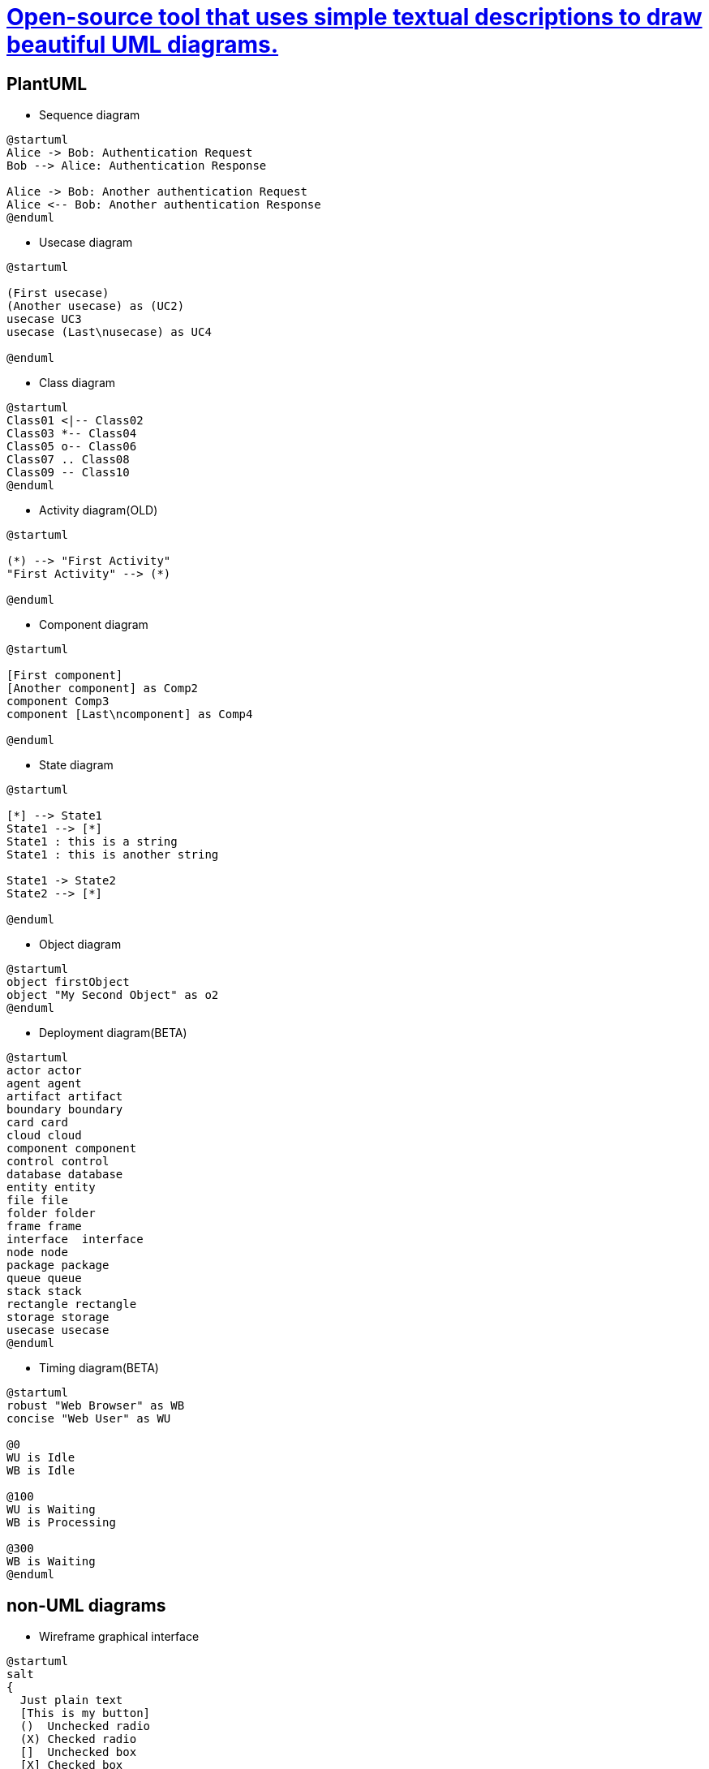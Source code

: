:plantuml-server-url: https://www.plantuml.com/plantuml
# http://plantuml.com/en/[Open-source tool that uses simple textual descriptions to draw beautiful UML diagrams.]

## PlantUML

- Sequence diagram

[plantuml]
....
@startuml
Alice -> Bob: Authentication Request
Bob --> Alice: Authentication Response

Alice -> Bob: Another authentication Request
Alice <-- Bob: Another authentication Response
@enduml
....

- Usecase diagram

[plantuml]
....
@startuml

(First usecase)
(Another usecase) as (UC2)
usecase UC3
usecase (Last\nusecase) as UC4

@enduml
....

- Class diagram

[plantuml]
....
@startuml
Class01 <|-- Class02
Class03 *-- Class04
Class05 o-- Class06
Class07 .. Class08
Class09 -- Class10
@enduml
....

- Activity diagram(OLD)

[plantuml]
....
@startuml

(*) --> "First Activity"
"First Activity" --> (*)

@enduml
....

- Component diagram

[plantuml]
....
@startuml

[First component]
[Another component] as Comp2
component Comp3
component [Last\ncomponent] as Comp4

@enduml
....

- State diagram

[plantuml]
....
@startuml

[*] --> State1
State1 --> [*]
State1 : this is a string
State1 : this is another string

State1 -> State2
State2 --> [*]

@enduml
....

- Object diagram

[plantuml]
....
@startuml
object firstObject
object "My Second Object" as o2
@enduml
....

- Deployment diagram(BETA)

[plantuml]
....
@startuml
actor actor
agent agent
artifact artifact
boundary boundary
card card
cloud cloud
component component
control control
database database
entity entity
file file
folder folder
frame frame
interface  interface
node node
package package
queue queue
stack stack
rectangle rectangle
storage storage
usecase usecase
@enduml
....

- Timing diagram(BETA)

[plantuml]
....
@startuml
robust "Web Browser" as WB
concise "Web User" as WU

@0
WU is Idle
WB is Idle

@100
WU is Waiting
WB is Processing

@300
WB is Waiting
@enduml
....

## non-UML diagrams

- Wireframe graphical interface

[plantuml]
....
@startuml
salt
{
  Just plain text
  [This is my button]
  ()  Unchecked radio
  (X) Checked radio
  []  Unchecked box
  [X] Checked box
  "Enter text here   "
  ^This is a droplist^
}
@enduml
....

- Archimate diagram

[plantuml]
....
@startuml
archimate #Technology "VPN Server" as vpnServerA <<technology-device>>

rectangle GO #lightgreen
rectangle STOP #red
rectangle WAIT #orange
@enduml
....

- Specification and Description Language (SDL) -> Activity diagram(NEW)

[plantuml]
....
@startuml
:Hello world;
:This is defined on
several **lines**;
@enduml
....

- Ditaa diagram

[plantuml]
....
@startditaa
+--------+   +-------+    +-------+
|        +---+ ditaa +--> |       |
|  Text  |   +-------+    |diagram|
|Document|   |!magic!|    |       |
|     {d}|   |       |    |       |
+---+----+   +-------+    +-------+
	:                         ^
	|       Lots of work      |
	+-------------------------+
@endditaa
....

- Gantt diagram(BETA)

[plantuml]
....
@startgantt
[Prototype design] lasts 15 days
[Test prototype] lasts 10 days
@endgantt
....

- MindMap diagram(BETA)

[plantuml]
....
@startmindmap
* Debian
** Ubuntu
*** Linux Mint
*** Kubuntu
*** Lubuntu
*** KDE Neon
** LMDE
** SolydXK
** SteamOS
** Raspbian with a very long name
*** <s>Raspmbc</s> => OSMC
*** <s>Raspyfi</s> => Volumio
@endmindmap
....

- Work Breakdown Structure diagram(BETA)

[plantuml]
....
@startwbs
* Business Process Modelling WBS
** Launch the project
*** Complete Stakeholder Research
*** Initial Implementation Plan
** Design phase
*** Model of AsIs Processes Completed
**** Model of AsIs Processes Completed1
**** Model of AsIs Processes Completed2
*** Measure AsIs performance metrics
*** Identify Quick Wins
** Complete innovate phase
@endwbs
....

- Mathematic with AsciiMath or JLaTeXMath notation

[plantuml]
....
@startuml
:<math>int_0^1f(x)dx</math>;
:<math>x^2+y_1+z_12^34</math>;
note right
Try also
<math>d/dxf(x)=lim_(h->0)(f(x+h)-f(x))/h</math>
<latex>P(y|\mathbf{x}) \mbox{ or } f(\mathbf{x})+\epsilon</latex>
end note
@enduml
....

[plantuml]
....
@startuml
Bob -> Alice : Can you solve: <math>ax^2+bx+c=0</math>
Alice --> Bob: <math>x = (-b+-sqrt(b^2-4ac))/(2a)</math>
@enduml
....

[plantuml]
....
@startmath
f(t)=(a_0)/2 + sum_(n=1)^ooa_ncos((npit)/L)+sum_(n=1)^oo b_n\ sin((npit)/L)
@endmath
....

[plantuml]
....
@startlatex
\sum_{i=0}^{n-1} (a_i + b_i^2)
@endlatex
....

- Entity Relationship diagram -> Class diagram

[plantuml]
....
@startuml

Entity01 }|..|| Entity02
Entity03 }o..o| Entity04
Entity05 ||--o{ Entity06
Entity07 |o--|| Entity08

@enduml
....
